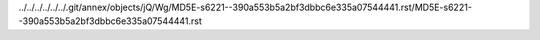 ../../../../../../.git/annex/objects/jQ/Wg/MD5E-s6221--390a553b5a2bf3dbbc6e335a07544441.rst/MD5E-s6221--390a553b5a2bf3dbbc6e335a07544441.rst